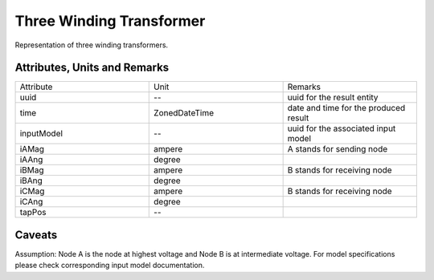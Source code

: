 .. _transformer3W_result:

Three Winding Transformer
-------------------------
Representation of three winding transformers.

Attributes, Units and Remarks
^^^^^^^^^^^^^^^^^^^^^^^^^^^^^

.. list-table::
   :widths: 33 33 33
   :header-rows: 0


   * - Attribute
     - Unit
     - Remarks

   * - uuid
     - --
     - uuid for the result entity

   * - time
     - ZonedDateTime
     - date and time for the produced result

   * - inputModel
     - --
     - uuid for the associated input model

   * - iAMag
     - ampere
     - A stands for sending node

   * - iAAng
     - degree
     - 

   * - iBMag
     - ampere
     - B stands for receiving node

   * - iBAng
     - degree
     - 

   * - iCMag
     - ampere
     - B stands for receiving node

   * - iCAng
     - degree
     - 

   * - tapPos
     - --
     - 


Caveats
^^^^^^^
Assumption: Node A is the node at highest voltage and Node B is at intermediate voltage.
For model specifications please check corresponding input model documentation.
